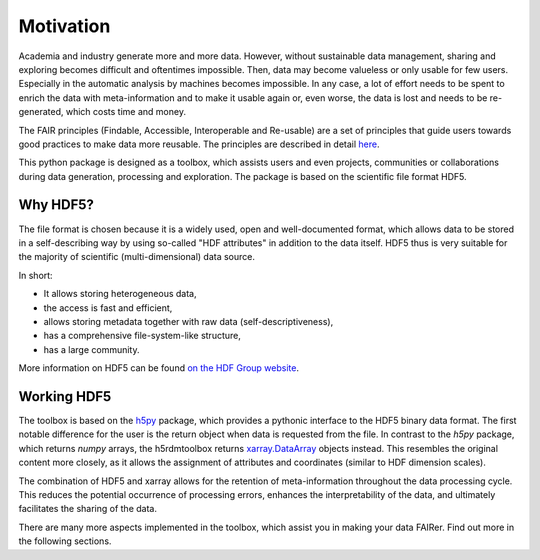 Motivation
==========

Academia and industry generate more and more data. However, without sustainable data management, sharing and exploring becomes
difficult and oftentimes impossible. Then, data may become valueless or only usable for few users. Especially in the
automatic analysis by machines becomes impossible. In any case, a lot of effort needs to be spent to enrich the data
with meta-information and to make it usable again or, even worse, the data is lost and needs to be re-generated, which
costs time and money.

The FAIR principles (Findable, Accessible, Interoperable and Re-usable) are a set of principles that guide users towards
good practices to make data more reusable. The principles are described in detail `here <https://www.go-fair.org/fair-principles/>`_.

This python package is designed as a toolbox, which assists users and even projects, communities or collaborations
during data generation, processing and exploration. The package is based on the scientific file format
HDF5.

Why HDF5?
---------
The file format is chosen because it is a widely used, open and well-documented format, which allows data
to be stored in a self-describing way by using so-called "HDF attributes" in addition to the data itself. HDF5 thus
is very suitable for the majority of scientific (multi-dimensional) data source.

In short:

- It allows storing heterogeneous data,
- the access is fast and efficient,
- allows storing metadata together with raw data (self-descriptiveness),
- has a comprehensive file-system-like structure,
- has a large community.

More information on HDF5 can be found `on the HDF Group website <https://www.hdfgroup.org/solutions/hdf5/>`_.


Working HDF5
------------

The toolbox is based on the `h5py <https://www.h5py.org/>`_ package, which provides a pythonic interface to the HDF5
binary data format. The first notable difference for the user is the return object when data is requested from the
file. In contrast to the `h5py` package, which returns `numpy` arrays, the h5rdmtoolbox returns
`xarray.DataArray <https://docs.xarray.dev/en/stable/user-guide/data-structures.html>`_
objects instead. This resembles the original content more closely, as it allows the assignment of attributes and
coordinates (similar to HDF dimension scales).

The combination of HDF5 and xarray allows for the retention of meta-information throughout the data processing cycle.
This reduces the potential occurrence of processing errors, enhances the interpretability of the data, and
ultimately facilitates the sharing of the data.

There are many more aspects implemented in the toolbox, which assist you in making your data FAIRer. Find out more in the
following sections.
